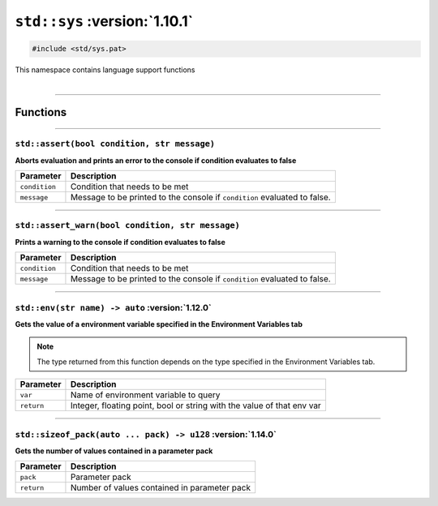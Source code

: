 ``std::sys`` :version:`1.10.1`
=================================

.. code-block:: hexpat

    #include <std/sys.pat>

| This namespace contains language support functions
|

------------------------

Functions
---------

------------------------

``std::assert(bool condition, str message)``
^^^^^^^^^^^^^^^^^^^^^^^^^^^^^^^^^^^^^^^^^^^^

**Aborts evaluation and prints an error to the console if condition evaluates to false**


.. table::
    :align: left

    =============== =========================================================================
    Parameter       Description
    =============== =========================================================================
    ``condition``   Condition that needs to be met
    ``message``     Message to be printed to the console if ``condition`` evaluated to false.
    =============== =========================================================================

------------------------

``std::assert_warn(bool condition, str message)``
^^^^^^^^^^^^^^^^^^^^^^^^^^^^^^^^^^^^^^^^^^^^^^^^^

**Prints a warning to the console if condition evaluates to false**


.. table::
    :align: left

    =============== =========================================================================
    Parameter       Description
    =============== =========================================================================
    ``condition``   Condition that needs to be met
    ``message``     Message to be printed to the console if ``condition`` evaluated to false.
    =============== =========================================================================

------------------------

``std::env(str name) -> auto`` :version:`1.12.0`
^^^^^^^^^^^^^^^^^^^^^^^^^^^^^^^^^^^^^^^^^^^^^^^^

**Gets the value of a environment variable specified in the Environment Variables tab**

.. note::

    The type returned from this function depends on the type specified in the Environment Variables tab.

.. table::
    :align: left

    =============== =========================================================================
    Parameter       Description
    =============== =========================================================================
    ``var``         Name of environment variable to query
    ``return``      Integer, floating point, bool or string with the value of that env var
    =============== =========================================================================

------------------------

``std::sizeof_pack(auto ... pack) -> u128`` :version:`1.14.0`
^^^^^^^^^^^^^^^^^^^^^^^^^^^^^^^^^^^^^^^^^^^^^^^^^^^^^^^^^^^^^

**Gets the number of values contained in a parameter pack**

.. table::
    :align: left

    =============== =========================================================================
    Parameter       Description
    =============== =========================================================================
    ``pack``        Parameter pack
    ``return``      Number of values contained in parameter pack
    =============== =========================================================================